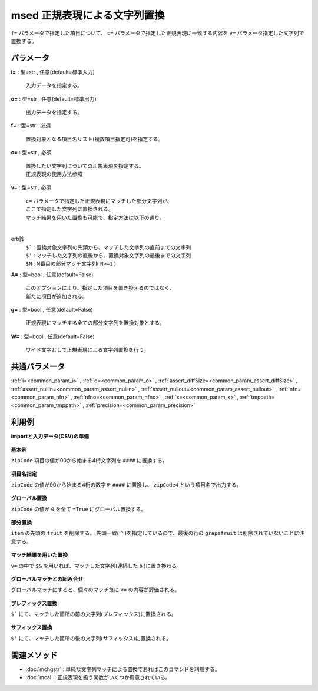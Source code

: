 msed 正規表現による文字列置換
----------------------------------

``f=`` パラメータで指定した項目について、
``c=`` パラメータで指定した正規表現に一致する内容を
``v=`` パラメータ指定した文字列で置換する。


パラメータ
''''''''''''''''''''''

**i=** : 型=str , 任意(default=標準入力)

  | 入力データを指定する。

**o=** : 型=str , 任意(default=標準出力)

  | 出力データを指定する。

**f=** : 型=str , 必須

  | 置換対象となる項目名リスト(複数項目指定可)を指定する。

**c=** : 型=str , 必須

  | 置換したい文字列についての正規表現を指定する。
  | 正規表現の使用方法参照

**v=** : 型=str , 必須

  | ``c=`` パラメータで指定した正規表現にマッチした部分文字列が、
  | ここで指定した文字列に置換される。
  | マッチ結果を用いた置換も可能で、指定方法は以下の通り。
  | erb|$
  | ``$```  : 置換対象文字列の先頭から、マッチした文字列の直前までの文字列
  | ``$'``  : マッチした文字列の直後から、置換対象文字列の最後までの文字列
  | ``$N``  : N番目の部分マッチ文字列( ``N>=1`` )

**A=** : 型=bool , 任意(default=False)

  | このオプションにより、指定した項目を置き換えるのではなく、
  | 新たに項目が追加される。

**g=** : 型=bool , 任意(default=False)

  | 正規表現にマッチする全ての部分文字列を置換対象とする。

**W=** : 型=bool , 任意(default=False)

  | ワイド文字として正規表現による文字列置換を行う。



共通パラメータ
''''''''''''''''''''

:ref:`i=<common_param_i>`
, :ref:`o=<common_param_o>`
, :ref:`assert_diffSize=<common_param_assert_diffSize>`
, :ref:`assert_nullin=<common_param_assert_nullin>`
, :ref:`assert_nullout=<common_param_assert_nullout>`
, :ref:`nfn=<common_param_nfn>`
, :ref:`nfno=<common_param_nfno>`
, :ref:`x=<common_param_x>`
, :ref:`tmppath=<common_param_tmppath>`
, :ref:`precision=<common_param_precision>`


利用例
''''''''''''

**importと入力データ(CSV)の準備**

  .. code-block:: python
    :linenos:

    import nysol.mcmd as nm

    with open('dat1.csv','w') as f:
      f.write(
    '''customer,zipCode
    A,6230041
    B,6240053
    C,6330032
    D,6230087
    E,6530095
    ''')

    with open('dat2.csv','w') as f:
      f.write(
    '''item,price
    fruit:apple,100
    fruit:peach,250
    fruit:pineapple,300
    fruit:orange,450
    fruit:grapefruit,500
    ''')

    with open('dat3.csv','w') as f:
      f.write(
    '''str1
    abc
    abbc
    ac
    ''')


**基本例**

``zipCode`` 項目の値が00から始まる4桁文字列を ``####`` に置換する。

  .. code-block:: python
    :linenos:

    nm.msed(f="zipCode", c="00..", v="####", i="dat1.csv", o="rsl1.csv").run()
    ### rsl1.csv の内容
    # customer,zipCode
    # A,623####
    # B,624####
    # C,633####
    # D,623####
    # E,653####


**項目名指定**

``zipCode`` の値が00から始まる4桁の数字を ``####`` に置換し、 ``zipCode4`` という項目名で出力する。

  .. code-block:: python
    :linenos:

    nm.msed(f="zipCode:zipCode4", c="00\d\d", v="####", i="dat1.csv", o="rsl2.csv").run()
    ### rsl2.csv の内容
    # customer,zipCode4
    # A,623####
    # B,624####
    # C,633####
    # D,623####
    # E,653####


**グローバル置換**

``zipCode`` の値が ``0`` を全て ``=True`` にグローバル置換する。

  .. code-block:: python
    :linenos:

    nm.msed(f="zipCode", c="0", v="-", g=True, i="dat1.csv", o="rsl3.csv").run()
    ### rsl3.csv の内容
    # customer,zipCode
    # A,623--41
    # B,624--53
    # C,633--32
    # D,623--87
    # E,653--95


**部分置換**

``item`` の先頭の ``fruit`` を削除する。
先頭一致( ``^`` )を指定しているので、最後の行の ``grapefruit`` は削除されていないことに注意する。

  .. code-block:: python
    :linenos:

    nm.msed(f="item", c="^fruit", v="", g=True, i="dat2.csv", o="rsl4.csv").run()
    ### rsl4.csv の内容
    # item,price
    # :apple,100
    # :peach,250
    # :pineapple,300
    # :orange,450
    # :grapefruit,500


**マッチ結果を用いた置換**

``v=`` の中で ``$&`` を用いれば、マッチした文字列(連続した ``b`` )に置き換わる。

  .. code-block:: python
    :linenos:

    nm.msed(f="str1", c="b+", v="#$&#", i="dat3.csv", o="rsl5.csv").run()
    ### rsl5.csv の内容
    # str1
    # a#b#c
    # a#bb#c
    # ac


**グローバルマッチとの組み合せ**

グローバルマッチにすると、個々のマッチ毎に ``v=`` の内容が評価される。

  .. code-block:: python
    :linenos:

    nm.msed(f="str1", c="b", v="#$&#", g=True, i="dat3.csv", o="rsl6.csv").run()
    ### rsl6.csv の内容
    # str1
    # a#b#c
    # a#b##b#c
    # ac


**プレフィックス置換**

``$``` にて、マッチした箇所の前の文字列(プレフィックス)に置換される。

  .. code-block:: python
    :linenos:

    nm.msed(f="str1", c="b", v="#$`#", i="dat3.csv", o="rsl7.csv").run()
    ### rsl7.csv の内容
    # str1
    # a#a#c
    # a#a#bc
    # ac


**サフィックス置換**

``$'`` にて、マッチした箇所の後の文字列(サフィックス)に置換される。

  .. code-block:: python
    :linenos:

    nm.msed(f="str1", c="b", v="#$'#", i="dat3.csv", o="rsl8.csv").run()
    ### rsl8.csv の内容
    # str1
    # a#c#c
    # a#bc#bc
    # ac


関連メソッド
''''''''''''''''''''

* :doc:`mchgstr` : 単純な文字列マッチによる置換であればこのコマンドを利用する。
* :doc:`mcal` : 正規表現を扱う関数がいくつか用意されている。

